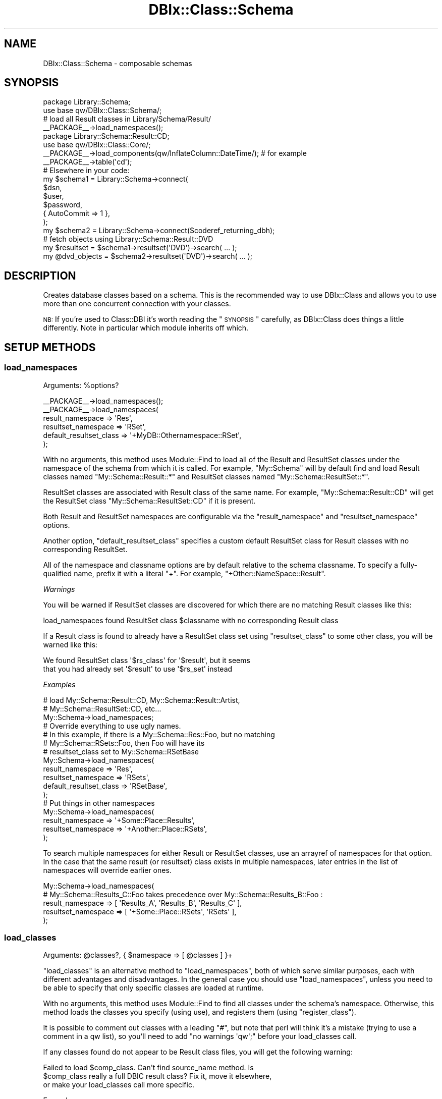 .\" Automatically generated by Pod::Man 2.23 (Pod::Simple 3.14)
.\"
.\" Standard preamble:
.\" ========================================================================
.de Sp \" Vertical space (when we can't use .PP)
.if t .sp .5v
.if n .sp
..
.de Vb \" Begin verbatim text
.ft CW
.nf
.ne \\$1
..
.de Ve \" End verbatim text
.ft R
.fi
..
.\" Set up some character translations and predefined strings.  \*(-- will
.\" give an unbreakable dash, \*(PI will give pi, \*(L" will give a left
.\" double quote, and \*(R" will give a right double quote.  \*(C+ will
.\" give a nicer C++.  Capital omega is used to do unbreakable dashes and
.\" therefore won't be available.  \*(C` and \*(C' expand to `' in nroff,
.\" nothing in troff, for use with C<>.
.tr \(*W-
.ds C+ C\v'-.1v'\h'-1p'\s-2+\h'-1p'+\s0\v'.1v'\h'-1p'
.ie n \{\
.    ds -- \(*W-
.    ds PI pi
.    if (\n(.H=4u)&(1m=24u) .ds -- \(*W\h'-12u'\(*W\h'-12u'-\" diablo 10 pitch
.    if (\n(.H=4u)&(1m=20u) .ds -- \(*W\h'-12u'\(*W\h'-8u'-\"  diablo 12 pitch
.    ds L" ""
.    ds R" ""
.    ds C` ""
.    ds C' ""
'br\}
.el\{\
.    ds -- \|\(em\|
.    ds PI \(*p
.    ds L" ``
.    ds R" ''
'br\}
.\"
.\" Escape single quotes in literal strings from groff's Unicode transform.
.ie \n(.g .ds Aq \(aq
.el       .ds Aq '
.\"
.\" If the F register is turned on, we'll generate index entries on stderr for
.\" titles (.TH), headers (.SH), subsections (.SS), items (.Ip), and index
.\" entries marked with X<> in POD.  Of course, you'll have to process the
.\" output yourself in some meaningful fashion.
.ie \nF \{\
.    de IX
.    tm Index:\\$1\t\\n%\t"\\$2"
..
.    nr % 0
.    rr F
.\}
.el \{\
.    de IX
..
.\}
.\"
.\" Accent mark definitions (@(#)ms.acc 1.5 88/02/08 SMI; from UCB 4.2).
.\" Fear.  Run.  Save yourself.  No user-serviceable parts.
.    \" fudge factors for nroff and troff
.if n \{\
.    ds #H 0
.    ds #V .8m
.    ds #F .3m
.    ds #[ \f1
.    ds #] \fP
.\}
.if t \{\
.    ds #H ((1u-(\\\\n(.fu%2u))*.13m)
.    ds #V .6m
.    ds #F 0
.    ds #[ \&
.    ds #] \&
.\}
.    \" simple accents for nroff and troff
.if n \{\
.    ds ' \&
.    ds ` \&
.    ds ^ \&
.    ds , \&
.    ds ~ ~
.    ds /
.\}
.if t \{\
.    ds ' \\k:\h'-(\\n(.wu*8/10-\*(#H)'\'\h"|\\n:u"
.    ds ` \\k:\h'-(\\n(.wu*8/10-\*(#H)'\`\h'|\\n:u'
.    ds ^ \\k:\h'-(\\n(.wu*10/11-\*(#H)'^\h'|\\n:u'
.    ds , \\k:\h'-(\\n(.wu*8/10)',\h'|\\n:u'
.    ds ~ \\k:\h'-(\\n(.wu-\*(#H-.1m)'~\h'|\\n:u'
.    ds / \\k:\h'-(\\n(.wu*8/10-\*(#H)'\z\(sl\h'|\\n:u'
.\}
.    \" troff and (daisy-wheel) nroff accents
.ds : \\k:\h'-(\\n(.wu*8/10-\*(#H+.1m+\*(#F)'\v'-\*(#V'\z.\h'.2m+\*(#F'.\h'|\\n:u'\v'\*(#V'
.ds 8 \h'\*(#H'\(*b\h'-\*(#H'
.ds o \\k:\h'-(\\n(.wu+\w'\(de'u-\*(#H)/2u'\v'-.3n'\*(#[\z\(de\v'.3n'\h'|\\n:u'\*(#]
.ds d- \h'\*(#H'\(pd\h'-\w'~'u'\v'-.25m'\f2\(hy\fP\v'.25m'\h'-\*(#H'
.ds D- D\\k:\h'-\w'D'u'\v'-.11m'\z\(hy\v'.11m'\h'|\\n:u'
.ds th \*(#[\v'.3m'\s+1I\s-1\v'-.3m'\h'-(\w'I'u*2/3)'\s-1o\s+1\*(#]
.ds Th \*(#[\s+2I\s-2\h'-\w'I'u*3/5'\v'-.3m'o\v'.3m'\*(#]
.ds ae a\h'-(\w'a'u*4/10)'e
.ds Ae A\h'-(\w'A'u*4/10)'E
.    \" corrections for vroff
.if v .ds ~ \\k:\h'-(\\n(.wu*9/10-\*(#H)'\s-2\u~\d\s+2\h'|\\n:u'
.if v .ds ^ \\k:\h'-(\\n(.wu*10/11-\*(#H)'\v'-.4m'^\v'.4m'\h'|\\n:u'
.    \" for low resolution devices (crt and lpr)
.if \n(.H>23 .if \n(.V>19 \
\{\
.    ds : e
.    ds 8 ss
.    ds o a
.    ds d- d\h'-1'\(ga
.    ds D- D\h'-1'\(hy
.    ds th \o'bp'
.    ds Th \o'LP'
.    ds ae ae
.    ds Ae AE
.\}
.rm #[ #] #H #V #F C
.\" ========================================================================
.\"
.IX Title "DBIx::Class::Schema 3"
.TH DBIx::Class::Schema 3 "2011-07-27" "perl v5.12.5" "User Contributed Perl Documentation"
.\" For nroff, turn off justification.  Always turn off hyphenation; it makes
.\" way too many mistakes in technical documents.
.if n .ad l
.nh
.SH "NAME"
DBIx::Class::Schema \- composable schemas
.SH "SYNOPSIS"
.IX Header "SYNOPSIS"
.Vb 2
\&  package Library::Schema;
\&  use base qw/DBIx::Class::Schema/;
\&
\&  # load all Result classes in Library/Schema/Result/
\&  _\|_PACKAGE_\|_\->load_namespaces();
\&
\&  package Library::Schema::Result::CD;
\&  use base qw/DBIx::Class::Core/;
\&
\&  _\|_PACKAGE_\|_\->load_components(qw/InflateColumn::DateTime/); # for example
\&  _\|_PACKAGE_\|_\->table(\*(Aqcd\*(Aq);
\&
\&  # Elsewhere in your code:
\&  my $schema1 = Library::Schema\->connect(
\&    $dsn,
\&    $user,
\&    $password,
\&    { AutoCommit => 1 },
\&  );
\&
\&  my $schema2 = Library::Schema\->connect($coderef_returning_dbh);
\&
\&  # fetch objects using Library::Schema::Result::DVD
\&  my $resultset = $schema1\->resultset(\*(AqDVD\*(Aq)\->search( ... );
\&  my @dvd_objects = $schema2\->resultset(\*(AqDVD\*(Aq)\->search( ... );
.Ve
.SH "DESCRIPTION"
.IX Header "DESCRIPTION"
Creates database classes based on a schema. This is the recommended way to
use DBIx::Class and allows you to use more than one concurrent connection
with your classes.
.PP
\&\s-1NB:\s0 If you're used to Class::DBI it's worth reading the \*(L"\s-1SYNOPSIS\s0\*(R"
carefully, as DBIx::Class does things a little differently. Note in
particular which module inherits off which.
.SH "SETUP METHODS"
.IX Header "SETUP METHODS"
.SS "load_namespaces"
.IX Subsection "load_namespaces"
.ie n .IP "Arguments: %options?" 4
.el .IP "Arguments: \f(CW%options\fR?" 4
.IX Item "Arguments: %options?"
.PP
.Vb 1
\&  _\|_PACKAGE_\|_\->load_namespaces();
\&
\&  _\|_PACKAGE_\|_\->load_namespaces(
\&     result_namespace => \*(AqRes\*(Aq,
\&     resultset_namespace => \*(AqRSet\*(Aq,
\&     default_resultset_class => \*(Aq+MyDB::Othernamespace::RSet\*(Aq,
\&  );
.Ve
.PP
With no arguments, this method uses Module::Find to load all of the
Result and ResultSet classes under the namespace of the schema from
which it is called.  For example, \f(CW\*(C`My::Schema\*(C'\fR will by default find
and load Result classes named \f(CW\*(C`My::Schema::Result::*\*(C'\fR and ResultSet
classes named \f(CW\*(C`My::Schema::ResultSet::*\*(C'\fR.
.PP
ResultSet classes are associated with Result class of the same name.
For example, \f(CW\*(C`My::Schema::Result::CD\*(C'\fR will get the ResultSet class
\&\f(CW\*(C`My::Schema::ResultSet::CD\*(C'\fR if it is present.
.PP
Both Result and ResultSet namespaces are configurable via the
\&\f(CW\*(C`result_namespace\*(C'\fR and \f(CW\*(C`resultset_namespace\*(C'\fR options.
.PP
Another option, \f(CW\*(C`default_resultset_class\*(C'\fR specifies a custom default
ResultSet class for Result classes with no corresponding ResultSet.
.PP
All of the namespace and classname options are by default relative to
the schema classname.  To specify a fully-qualified name, prefix it
with a literal \f(CW\*(C`+\*(C'\fR.  For example, \f(CW\*(C`+Other::NameSpace::Result\*(C'\fR.
.PP
\fIWarnings\fR
.IX Subsection "Warnings"
.PP
You will be warned if ResultSet classes are discovered for which there
are no matching Result classes like this:
.PP
.Vb 1
\&  load_namespaces found ResultSet class $classname with no corresponding Result class
.Ve
.PP
If a Result class is found to already have a ResultSet class set using
\&\*(L"resultset_class\*(R" to some other class, you will be warned like this:
.PP
.Vb 2
\&  We found ResultSet class \*(Aq$rs_class\*(Aq for \*(Aq$result\*(Aq, but it seems
\&  that you had already set \*(Aq$result\*(Aq to use \*(Aq$rs_set\*(Aq instead
.Ve
.PP
\fIExamples\fR
.IX Subsection "Examples"
.PP
.Vb 3
\&  # load My::Schema::Result::CD, My::Schema::Result::Artist,
\&  #    My::Schema::ResultSet::CD, etc...
\&  My::Schema\->load_namespaces;
\&
\&  # Override everything to use ugly names.
\&  # In this example, if there is a My::Schema::Res::Foo, but no matching
\&  #   My::Schema::RSets::Foo, then Foo will have its
\&  #   resultset_class set to My::Schema::RSetBase
\&  My::Schema\->load_namespaces(
\&    result_namespace => \*(AqRes\*(Aq,
\&    resultset_namespace => \*(AqRSets\*(Aq,
\&    default_resultset_class => \*(AqRSetBase\*(Aq,
\&  );
\&
\&  # Put things in other namespaces
\&  My::Schema\->load_namespaces(
\&    result_namespace => \*(Aq+Some::Place::Results\*(Aq,
\&    resultset_namespace => \*(Aq+Another::Place::RSets\*(Aq,
\&  );
.Ve
.PP
To search multiple namespaces for either Result or ResultSet classes,
use an arrayref of namespaces for that option.  In the case that the
same result (or resultset) class exists in multiple namespaces, later
entries in the list of namespaces will override earlier ones.
.PP
.Vb 5
\&  My::Schema\->load_namespaces(
\&    # My::Schema::Results_C::Foo takes precedence over My::Schema::Results_B::Foo :
\&    result_namespace => [ \*(AqResults_A\*(Aq, \*(AqResults_B\*(Aq, \*(AqResults_C\*(Aq ],
\&    resultset_namespace => [ \*(Aq+Some::Place::RSets\*(Aq, \*(AqRSets\*(Aq ],
\&  );
.Ve
.SS "load_classes"
.IX Subsection "load_classes"
.ie n .IP "Arguments: @classes?, { $namespace => [ @classes ] }+" 4
.el .IP "Arguments: \f(CW@classes\fR?, { \f(CW$namespace\fR => [ \f(CW@classes\fR ] }+" 4
.IX Item "Arguments: @classes?, { $namespace => [ @classes ] }+"
.PP
\&\*(L"load_classes\*(R" is an alternative method to \*(L"load_namespaces\*(R", both of
which serve similar purposes, each with different advantages and disadvantages.
In the general case you should use \*(L"load_namespaces\*(R", unless you need to
be able to specify that only specific classes are loaded at runtime.
.PP
With no arguments, this method uses Module::Find to find all classes under
the schema's namespace. Otherwise, this method loads the classes you specify
(using use), and registers them (using \*(L"register_class\*(R").
.PP
It is possible to comment out classes with a leading \f(CW\*(C`#\*(C'\fR, but note that perl
will think it's a mistake (trying to use a comment in a qw list), so you'll
need to add \f(CW\*(C`no warnings \*(Aqqw\*(Aq;\*(C'\fR before your load_classes call.
.PP
If any classes found do not appear to be Result class files, you will
get the following warning:
.PP
.Vb 3
\&   Failed to load $comp_class. Can\*(Aqt find source_name method. Is
\&   $comp_class really a full DBIC result class? Fix it, move it elsewhere,
\&   or make your load_classes call more specific.
.Ve
.PP
Example:
.PP
.Vb 2
\&  My::Schema\->load_classes(); # loads My::Schema::CD, My::Schema::Artist,
\&                              # etc. (anything under the My::Schema namespace)
\&
\&  # loads My::Schema::CD, My::Schema::Artist, Other::Namespace::Producer but
\&  # not Other::Namespace::LinerNotes nor My::Schema::Track
\&  My::Schema\->load_classes(qw/ CD Artist #Track /, {
\&    Other::Namespace => [qw/ Producer #LinerNotes /],
\&  });
.Ve
.SS "storage_type"
.IX Subsection "storage_type"
.ie n .IP "Arguments: $storage_type|{$storage_type, \e%args}" 4
.el .IP "Arguments: \f(CW$storage_type\fR|{$storage_type, \e%args}" 4
.IX Item "Arguments: $storage_type|{$storage_type, %args}"
.PD 0
.ie n .IP "Return value: $storage_type|{$storage_type, \e%args}" 4
.el .IP "Return value: \f(CW$storage_type\fR|{$storage_type, \e%args}" 4
.IX Item "Return value: $storage_type|{$storage_type, %args}"
.IP "Default value: DBIx::Class::Storage::DBI" 4
.IX Item "Default value: DBIx::Class::Storage::DBI"
.PD
.PP
Set the storage class that will be instantiated when \*(L"connect\*(R" is called.
If the classname starts with \f(CW\*(C`::\*(C'\fR, the prefix \f(CW\*(C`DBIx::Class::Storage\*(C'\fR is
assumed by \*(L"connect\*(R".
.PP
You want to use this to set subclasses of DBIx::Class::Storage::DBI
in cases where the appropriate subclass is not autodetected.
.PP
If your storage type requires instantiation arguments, those are
defined as a second argument in the form of a hashref and the entire
value needs to be wrapped into an arrayref or a hashref.  We support
both types of refs here in order to play nice with your
Config::[class] or your choice. See
DBIx::Class::Storage::DBI::Replicated for an example of this.
.SS "exception_action"
.IX Subsection "exception_action"
.ie n .IP "Arguments: $code_reference" 4
.el .IP "Arguments: \f(CW$code_reference\fR" 4
.IX Item "Arguments: $code_reference"
.PD 0
.ie n .IP "Return value: $code_reference" 4
.el .IP "Return value: \f(CW$code_reference\fR" 4
.IX Item "Return value: $code_reference"
.IP "Default value: None" 4
.IX Item "Default value: None"
.PD
.PP
When \*(L"throw_exception\*(R" is invoked and \*(L"exception_action\*(R" is set to a code
reference, this reference will be called instead of
\&\*(L"throw\*(R" in DBIx::Class::Exception, with the exception message passed as the only
argument.
.PP
Your custom throw code \fBmust\fR rethrow the exception, as \*(L"throw_exception\*(R" is
an integral part of \s-1DBIC\s0's internal execution control flow.
.PP
Example:
.PP
.Vb 5
\&   package My::Schema;
\&   use base qw/DBIx::Class::Schema/;
\&   use My::ExceptionClass;
\&   _\|_PACKAGE_\|_\->exception_action(sub { My::ExceptionClass\->throw(@_) });
\&   _\|_PACKAGE_\|_\->load_classes;
\&
\&   # or:
\&   my $schema_obj = My::Schema\->connect( .... );
\&   $schema_obj\->exception_action(sub { My::ExceptionClass\->throw(@_) });
.Ve
.SS "stacktrace"
.IX Subsection "stacktrace"
.IP "Arguments: boolean" 4
.IX Item "Arguments: boolean"
.PP
Whether \*(L"throw_exception\*(R" should include stack trace information.
Defaults to false normally, but defaults to true if \f(CW$ENV{DBIC_TRACE}\fR
is true.
.SS "sqlt_deploy_hook"
.IX Subsection "sqlt_deploy_hook"
.ie n .IP "Arguments: $sqlt_schema" 4
.el .IP "Arguments: \f(CW$sqlt_schema\fR" 4
.IX Item "Arguments: $sqlt_schema"
.PP
An optional sub which you can declare in your own Schema class that will get
passed the SQL::Translator::Schema object when you deploy the schema via
\&\*(L"create_ddl_dir\*(R" or \*(L"deploy\*(R".
.PP
For an example of what you can do with this, see
\&\*(L"Adding Indexes And Functions To Your \s-1SQL\s0\*(R" in DBIx::Class::Manual::Cookbook.
.PP
Note that sqlt_deploy_hook is called by \*(L"deployment_statements\*(R", which in turn
is called before \*(L"deploy\*(R". Therefore the hook can be used only to manipulate
the SQL::Translator::Schema object before it is turned into \s-1SQL\s0 fed to the
database. If you want to execute post-deploy statements which can not be generated
by SQL::Translator, the currently suggested method is to overload \*(L"deploy\*(R"
and use dbh_do.
.SH "METHODS"
.IX Header "METHODS"
.SS "connect"
.IX Subsection "connect"
.ie n .IP "Arguments: @connectinfo" 4
.el .IP "Arguments: \f(CW@connectinfo\fR" 4
.IX Item "Arguments: @connectinfo"
.PD 0
.ie n .IP "Return Value: $new_schema" 4
.el .IP "Return Value: \f(CW$new_schema\fR" 4
.IX Item "Return Value: $new_schema"
.PD
.PP
Creates and returns a new Schema object. The connection info set on it
is used to create a new instance of the storage backend and set it on
the Schema object.
.PP
See \*(L"connect_info\*(R" in DBIx::Class::Storage::DBI for DBI-specific
syntax on the \f(CW@connectinfo\fR argument, or DBIx::Class::Storage in
general.
.PP
Note that \f(CW\*(C`connect_info\*(C'\fR expects an arrayref of arguments, but
\&\f(CW\*(C`connect\*(C'\fR does not. \f(CW\*(C`connect\*(C'\fR wraps its arguments in an arrayref
before passing them to \f(CW\*(C`connect_info\*(C'\fR.
.PP
\fIOverloading\fR
.IX Subsection "Overloading"
.PP
\&\f(CW\*(C`connect\*(C'\fR is a convenience method. It is equivalent to calling
\&\f(CW$schema\fR\->clone\->connection(@connectinfo). To write your own overloaded
version, overload \*(L"connection\*(R" instead.
.SS "resultset"
.IX Subsection "resultset"
.ie n .IP "Arguments: $source_name" 4
.el .IP "Arguments: \f(CW$source_name\fR" 4
.IX Item "Arguments: $source_name"
.PD 0
.ie n .IP "Return Value: $resultset" 4
.el .IP "Return Value: \f(CW$resultset\fR" 4
.IX Item "Return Value: $resultset"
.PD
.PP
.Vb 1
\&  my $rs = $schema\->resultset(\*(AqDVD\*(Aq);
.Ve
.PP
Returns the DBIx::Class::ResultSet object for the registered source
name.
.SS "sources"
.IX Subsection "sources"
.ie n .IP "Return Value: @source_names" 4
.el .IP "Return Value: \f(CW@source_names\fR" 4
.IX Item "Return Value: @source_names"
.PP
.Vb 1
\&  my @source_names = $schema\->sources;
.Ve
.PP
Lists names of all the sources registered on this Schema object.
.SS "source"
.IX Subsection "source"
.ie n .IP "Arguments: $source_name" 4
.el .IP "Arguments: \f(CW$source_name\fR" 4
.IX Item "Arguments: $source_name"
.PD 0
.ie n .IP "Return Value: $result_source" 4
.el .IP "Return Value: \f(CW$result_source\fR" 4
.IX Item "Return Value: $result_source"
.PD
.PP
.Vb 1
\&  my $source = $schema\->source(\*(AqBook\*(Aq);
.Ve
.PP
Returns the DBIx::Class::ResultSource object for the registered
source name.
.SS "class"
.IX Subsection "class"
.ie n .IP "Arguments: $source_name" 4
.el .IP "Arguments: \f(CW$source_name\fR" 4
.IX Item "Arguments: $source_name"
.PD 0
.ie n .IP "Return Value: $classname" 4
.el .IP "Return Value: \f(CW$classname\fR" 4
.IX Item "Return Value: $classname"
.PD
.PP
.Vb 1
\&  my $class = $schema\->class(\*(AqCD\*(Aq);
.Ve
.PP
Retrieves the Result class name for the given source name.
.SS "txn_do"
.IX Subsection "txn_do"
.ie n .IP "Arguments: $coderef, @coderef_args?" 4
.el .IP "Arguments: \f(CW$coderef\fR, \f(CW@coderef_args\fR?" 4
.IX Item "Arguments: $coderef, @coderef_args?"
.PD 0
.ie n .IP "Return Value: The return value of $coderef" 4
.el .IP "Return Value: The return value of \f(CW$coderef\fR" 4
.IX Item "Return Value: The return value of $coderef"
.PD
.PP
Executes \f(CW$coderef\fR with (optional) arguments \f(CW@coderef_args\fR atomically,
returning its result (if any). Equivalent to calling \f(CW$schema\fR\->storage\->txn_do.
See \*(L"txn_do\*(R" in DBIx::Class::Storage for more information.
.PP
This interface is preferred over using the individual methods \*(L"txn_begin\*(R",
\&\*(L"txn_commit\*(R", and \*(L"txn_rollback\*(R" below.
.PP
\&\s-1WARNING:\s0 If you are connected with \f(CW\*(C`AutoCommit => 0\*(C'\fR the transaction is
considered nested, and you will still need to call \*(L"txn_commit\*(R" to write your
changes when appropriate. You will also want to connect with \f(CW\*(C`auto_savepoint =>
1\*(C'\fR to get partial rollback to work, if the storage driver for your database
supports it.
.PP
Connecting with \f(CW\*(C`AutoCommit => 1\*(C'\fR is recommended.
.SS "txn_scope_guard"
.IX Subsection "txn_scope_guard"
Runs \f(CW\*(C`txn_scope_guard\*(C'\fR on the schema's storage. See
\&\*(L"txn_scope_guard\*(R" in DBIx::Class::Storage.
.SS "txn_begin"
.IX Subsection "txn_begin"
Begins a transaction (does nothing if AutoCommit is off). Equivalent to
calling \f(CW$schema\fR\->storage\->txn_begin. See
\&\*(L"txn_begin\*(R" in DBIx::Class::Storage for more information.
.SS "txn_commit"
.IX Subsection "txn_commit"
Commits the current transaction. Equivalent to calling
\&\f(CW$schema\fR\->storage\->txn_commit. See \*(L"txn_commit\*(R" in DBIx::Class::Storage
for more information.
.SS "txn_rollback"
.IX Subsection "txn_rollback"
Rolls back the current transaction. Equivalent to calling
\&\f(CW$schema\fR\->storage\->txn_rollback. See
\&\*(L"txn_rollback\*(R" in DBIx::Class::Storage for more information.
.SS "storage"
.IX Subsection "storage"
.Vb 1
\&  my $storage = $schema\->storage;
.Ve
.PP
Returns the DBIx::Class::Storage object for this Schema. Grab this
if you want to turn on \s-1SQL\s0 statement debugging at runtime, or set the
quote character. For the default storage, the documentation can be
found in DBIx::Class::Storage::DBI.
.SS "populate"
.IX Subsection "populate"
.ie n .IP "Arguments: $source_name, \e@data;" 4
.el .IP "Arguments: \f(CW$source_name\fR, \e@data;" 4
.IX Item "Arguments: $source_name, @data;"
.PD 0
.IP "Return value: \e@$objects | nothing" 4
.IX Item "Return value: @$objects | nothing"
.PD
.PP
Pass this method a resultsource name, and an arrayref of
arrayrefs. The arrayrefs should contain a list of column names,
followed by one or many sets of matching data for the given columns.
.PP
In void context, \f(CW\*(C`insert_bulk\*(C'\fR in DBIx::Class::Storage::DBI is used
to insert the data, as this is a fast method. However, insert_bulk currently
assumes that your datasets all contain the same type of values, using scalar
references in a column in one row, and not in another will probably not work.
.PP
Otherwise, each set of data is inserted into the database using
\&\*(L"create\*(R" in DBIx::Class::ResultSet, and a arrayref of the resulting row
objects is returned.
.PP
e.g.
.PP
.Vb 6
\&  $schema\->populate(\*(AqArtist\*(Aq, [
\&    [ qw/artistid name/ ],
\&    [ 1, \*(AqPopular Band\*(Aq ],
\&    [ 2, \*(AqIndie Band\*(Aq ],
\&    ...
\&  ]);
.Ve
.PP
Since wantarray context is basically the same as looping over \f(CW$rs\fR\->create(...)
you won't see any performance benefits and in this case the method is more for
convenience. Void context sends the column information directly to storage
using <\s-1DBI\s0>s bulk insert method. So the performance will be much better for
storages that support this method.
.PP
Because of this difference in the way void context inserts rows into your
database you need to note how this will effect any loaded components that
override or augment insert.  For example if you are using a component such
as DBIx::Class::UUIDColumns to populate your primary keys you \s-1MUST\s0 use
wantarray context if you want the PKs automatically created.
.SS "connection"
.IX Subsection "connection"
.ie n .IP "Arguments: @args" 4
.el .IP "Arguments: \f(CW@args\fR" 4
.IX Item "Arguments: @args"
.PD 0
.ie n .IP "Return Value: $new_schema" 4
.el .IP "Return Value: \f(CW$new_schema\fR" 4
.IX Item "Return Value: $new_schema"
.PD
.PP
Similar to \*(L"connect\*(R" except sets the storage object and connection
data in-place on the Schema class. You should probably be calling
\&\*(L"connect\*(R" to get a proper Schema object instead.
.PP
\fIOverloading\fR
.IX Subsection "Overloading"
.PP
Overload \f(CW\*(C`connection\*(C'\fR to change the behaviour of \f(CW\*(C`connect\*(C'\fR.
.SS "compose_namespace"
.IX Subsection "compose_namespace"
.ie n .IP "Arguments: $target_namespace, $additional_base_class?" 4
.el .IP "Arguments: \f(CW$target_namespace\fR, \f(CW$additional_base_class\fR?" 4
.IX Item "Arguments: $target_namespace, $additional_base_class?"
.PD 0
.ie n .IP "Retur Value: $new_schema" 4
.el .IP "Retur Value: \f(CW$new_schema\fR" 4
.IX Item "Retur Value: $new_schema"
.PD
.PP
For each DBIx::Class::ResultSource in the schema, this method creates a
class in the target namespace (e.g. \f(CW$target_namespace::CD\fR,
\&\f(CW$target_namespace::Artist\fR) that inherits from the corresponding classes
attached to the current schema.
.PP
It also attaches a corresponding DBIx::Class::ResultSource object to the
new \f(CW$schema\fR object. If \f(CW$additional_base_class\fR is given, the new composed
classes will inherit from first the corresponding class from the current
schema then the base class.
.PP
For example, for a schema with My::Schema::CD and My::Schema::Artist classes,
.PP
.Vb 3
\&  $schema\->compose_namespace(\*(AqMy::DB\*(Aq, \*(AqBase::Class\*(Aq);
\&  print join (\*(Aq, \*(Aq, @My::DB::CD::ISA) . "\en";
\&  print join (\*(Aq, \*(Aq, @My::DB::Artist::ISA) ."\en";
.Ve
.PP
will produce the output
.PP
.Vb 2
\&  My::Schema::CD, Base::Class
\&  My::Schema::Artist, Base::Class
.Ve
.SS "svp_begin"
.IX Subsection "svp_begin"
Creates a new savepoint (does nothing outside a transaction).
Equivalent to calling \f(CW$schema\fR\->storage\->svp_begin.  See
\&\*(L"svp_begin\*(R" in DBIx::Class::Storage for more information.
.SS "svp_release"
.IX Subsection "svp_release"
Releases a savepoint (does nothing outside a transaction).
Equivalent to calling \f(CW$schema\fR\->storage\->svp_release.  See
\&\*(L"svp_release\*(R" in DBIx::Class::Storage for more information.
.SS "svp_rollback"
.IX Subsection "svp_rollback"
Rollback to a savepoint (does nothing outside a transaction).
Equivalent to calling \f(CW$schema\fR\->storage\->svp_rollback.  See
\&\*(L"svp_rollback\*(R" in DBIx::Class::Storage for more information.
.SS "clone"
.IX Subsection "clone"
.ie n .IP "Arguments: %attrs?" 4
.el .IP "Arguments: \f(CW%attrs\fR?" 4
.IX Item "Arguments: %attrs?"
.PD 0
.ie n .IP "Return Value: $new_schema" 4
.el .IP "Return Value: \f(CW$new_schema\fR" 4
.IX Item "Return Value: $new_schema"
.PD
.PP
Clones the schema and its associated result_source objects and returns the
copy. The resulting copy will have the same attributes as the source schema,
except for those attributes explicitly overriden by the provided \f(CW%attrs\fR.
.SS "throw_exception"
.IX Subsection "throw_exception"
.ie n .IP "Arguments: $message" 4
.el .IP "Arguments: \f(CW$message\fR" 4
.IX Item "Arguments: $message"
.PP
Throws an exception. Obeys the exemption rules of DBIx::Class::Carp to report
errors from outer-user's perspective. See \*(L"exception_action\*(R" for details on overriding
this method's behavior.  If \*(L"stacktrace\*(R" is turned on, \f(CW\*(C`throw_exception\*(C'\fR's
default behavior will provide a detailed stack trace.
.SS "deploy"
.IX Subsection "deploy"
.ie n .IP "Arguments: \e%sqlt_args, $dir" 4
.el .IP "Arguments: \e%sqlt_args, \f(CW$dir\fR" 4
.IX Item "Arguments: %sqlt_args, $dir"
.PP
Attempts to deploy the schema to the current storage using SQL::Translator.
.PP
See \*(L"\s-1METHODS\s0\*(R" in SQL::Translator for a list of values for \f(CW\*(C`\e%sqlt_args\*(C'\fR.
The most common value for this would be \f(CW\*(C`{ add_drop_table => 1 }\*(C'\fR
to have the \s-1SQL\s0 produced include a \f(CW\*(C`DROP TABLE\*(C'\fR statement for each table
created. For quoting purposes supply \f(CW\*(C`quote_table_names\*(C'\fR and
\&\f(CW\*(C`quote_field_names\*(C'\fR.
.PP
Additionally, the DBIx::Class parser accepts a \f(CW\*(C`sources\*(C'\fR parameter as a hash
ref or an array ref, containing a list of source to deploy. If present, then
only the sources listed will get deployed. Furthermore, you can use the
\&\f(CW\*(C`add_fk_index\*(C'\fR parser parameter to prevent the parser from creating an index for each
\&\s-1FK\s0.
.SS "deployment_statements"
.IX Subsection "deployment_statements"
.ie n .IP "Arguments: See ""deployment_statements"" in DBIx::Class::Storage::DBI" 4
.el .IP "Arguments: See ``deployment_statements'' in DBIx::Class::Storage::DBI" 4
.IX Item "Arguments: See deployment_statements in DBIx::Class::Storage::DBI"
.PD 0
.ie n .IP "Return value: $listofstatements" 4
.el .IP "Return value: \f(CW$listofstatements\fR" 4
.IX Item "Return value: $listofstatements"
.PD
.PP
A convenient shortcut to
\&\f(CW\*(C`$self\->storage\->deployment_statements($self, @args)\*(C'\fR.
Returns the \s-1SQL\s0 statements used by \*(L"deploy\*(R" and
\&\*(L"deploy\*(R" in DBIx::Class::Schema::Storage.
.SS "create_ddl_dir"
.IX Subsection "create_ddl_dir"
.ie n .IP "Arguments: See ""create_ddl_dir"" in DBIx::Class::Storage::DBI" 4
.el .IP "Arguments: See ``create_ddl_dir'' in DBIx::Class::Storage::DBI" 4
.IX Item "Arguments: See create_ddl_dir in DBIx::Class::Storage::DBI"
.PP
A convenient shortcut to
\&\f(CW\*(C`$self\->storage\->create_ddl_dir($self, @args)\*(C'\fR.
.PP
Creates an \s-1SQL\s0 file based on the Schema, for each of the specified
database types, in the given directory.
.SS "ddl_filename"
.IX Subsection "ddl_filename"
.ie n .IP "Arguments: $database\-type, $version, $directory, $preversion" 4
.el .IP "Arguments: \f(CW$database\fR\-type, \f(CW$version\fR, \f(CW$directory\fR, \f(CW$preversion\fR" 4
.IX Item "Arguments: $database-type, $version, $directory, $preversion"
.PD 0
.ie n .IP "Return value: $normalised_filename" 4
.el .IP "Return value: \f(CW$normalised_filename\fR" 4
.IX Item "Return value: $normalised_filename"
.PD
.PP
.Vb 1
\&  my $filename = $table\->ddl_filename($type, $version, $dir, $preversion)
.Ve
.PP
This method is called by \f(CW\*(C`create_ddl_dir\*(C'\fR to compose a file name out of
the supplied directory, database type and version number. The default file
name format is: \f(CW\*(C`$dir$schema\-$version\-$type.sql\*(C'\fR.
.PP
You may override this method in your schema if you wish to use a different
format.
.PP
.Vb 1
\& WARNING
\&
\& Prior to DBIx::Class version 0.08100 this method had a different signature:
\&
\&    my $filename = $table\->ddl_filename($type, $dir, $version, $preversion)
\&
\& In recent versions variables $dir and $version were reversed in order to
\& bring the signature in line with other Schema/Storage methods. If you
\& really need to maintain backward compatibility, you can do the following
\& in any overriding methods:
\&
\&    ($dir, $version) = ($version, $dir) if ($DBIx::Class::VERSION < 0.08100);
.Ve
.SS "thaw"
.IX Subsection "thaw"
Provided as the recommended way of thawing schema objects. You can call
\&\f(CW\*(C`Storable::thaw\*(C'\fR directly if you wish, but the thawed objects will not have a
reference to any schema, so are rather useless.
.SS "freeze"
.IX Subsection "freeze"
This doesn't actually do anything more than call \*(L"nfreeze\*(R" in Storable, it is just
provided here for symmetry.
.SS "dclone"
.IX Subsection "dclone"
.ie n .IP "Arguments: $object" 4
.el .IP "Arguments: \f(CW$object\fR" 4
.IX Item "Arguments: $object"
.PD 0
.ie n .IP "Return Value: dcloned $object" 4
.el .IP "Return Value: dcloned \f(CW$object\fR" 4
.IX Item "Return Value: dcloned $object"
.PD
.PP
Recommended way of dcloning DBIx::Class::Row and DBIx::Class::ResultSet
objects so their references to the schema object
(which itself is \fBnot\fR cloned) are properly maintained.
.SS "schema_version"
.IX Subsection "schema_version"
Returns the current schema class' \f(CW$VERSION\fR in a normalised way.
.SS "register_class"
.IX Subsection "register_class"
.ie n .IP "Arguments: $moniker, $component_class" 4
.el .IP "Arguments: \f(CW$moniker\fR, \f(CW$component_class\fR" 4
.IX Item "Arguments: $moniker, $component_class"
.PP
This method is called by \*(L"load_namespaces\*(R" and \*(L"load_classes\*(R" to install the found classes into your Schema. You should be using those instead of this one.
.PP
You will only need this method if you have your Result classes in
files which are not named after the packages (or all in the same
file). You may also need it to register classes at runtime.
.PP
Registers a class which isa DBIx::Class::ResultSourceProxy. Equivalent to
calling:
.PP
.Vb 1
\&  $schema\->register_source($moniker, $component_class\->result_source_instance);
.Ve
.SS "register_source"
.IX Subsection "register_source"
.ie n .IP "Arguments: $moniker, $result_source" 4
.el .IP "Arguments: \f(CW$moniker\fR, \f(CW$result_source\fR" 4
.IX Item "Arguments: $moniker, $result_source"
.PP
This method is called by \*(L"register_class\*(R".
.PP
Registers the DBIx::Class::ResultSource in the schema with the given
moniker.
.SS "unregister_source"
.IX Subsection "unregister_source"
.ie n .IP "Arguments: $moniker" 4
.el .IP "Arguments: \f(CW$moniker\fR" 4
.IX Item "Arguments: $moniker"
.PP
Removes the DBIx::Class::ResultSource from the schema for the given moniker.
.SS "register_extra_source"
.IX Subsection "register_extra_source"
.ie n .IP "Arguments: $moniker, $result_source" 4
.el .IP "Arguments: \f(CW$moniker\fR, \f(CW$result_source\fR" 4
.IX Item "Arguments: $moniker, $result_source"
.PP
As \*(L"register_source\*(R" but should be used if the result class already
has a source and you want to register an extra one.
.SS "compose_connection (\s-1DEPRECATED\s0)"
.IX Subsection "compose_connection (DEPRECATED)"
.ie n .IP "Arguments: $target_namespace, @db_info" 4
.el .IP "Arguments: \f(CW$target_namespace\fR, \f(CW@db_info\fR" 4
.IX Item "Arguments: $target_namespace, @db_info"
.PD 0
.ie n .IP "Return Value: $new_schema" 4
.el .IP "Return Value: \f(CW$new_schema\fR" 4
.IX Item "Return Value: $new_schema"
.PD
.PP
\&\s-1DEPRECATED\s0. You probably wanted compose_namespace.
.PP
Actually, you probably just wanted to call connect.
.SH "AUTHORS"
.IX Header "AUTHORS"
Matt S. Trout <mst@shadowcatsystems.co.uk>
.SH "LICENSE"
.IX Header "LICENSE"
You may distribute this code under the same terms as Perl itself.
